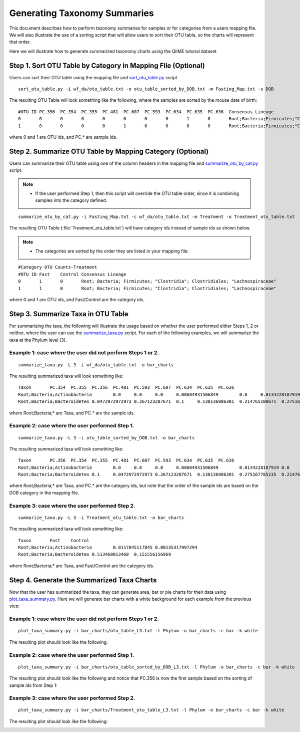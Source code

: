 .. _generate_taxa_summaries:

==============================
Generating Taxonomy Summaries
==============================

This document describes how to perform taxonomy summaries for samples or for categories from a users mapping file. We will also illustrate the use of a sorting script that will allow users to sort their OTU table, so the charts will represent that order.

Here we will illustrate how to generate summarized taxonomy charts using the QIIME tutorial dataset.

Step 1. Sort OTU Table by Category in Mapping File (Optional)
-----------------------------------------------------------------------
Users can sort their OTU table using the mapping file and `sort_otu_table.py <../scripts/sort_otu_table.html>`_ script

::
	
	sort_otu_table.py -i wf_da/otu_table.txt -o otu_table_sorted_by_DOB.txt -m Fasting_Map.txt -s DOB
	
	
The resulting OTU Table will look something like the following, where the samples are sorted by the mouse date of birth:
::
	
	#OTU ID PC.356	PC.354	PC.355	PC.481	PC.607	PC.593	PC.634	PC.635	PC.636	Consensus Lineage
	0	0	0	0	0	0	0	0	1	0	Root;Bacteria;Firmicutes;"Clostridia";Clostridiales;"Lachnospiraceae"
	1	0	0	0	0	1	0	0	0	0	Root;Bacteria;Firmicutes;"Clostridia";Clostridiales;"Lachnospiraceae"


where 0 and 1 are OTU ids, and PC.* are sample ids.
	
Step 2. Summarize OTU Table by Mapping Category (Optional)
--------------------------------------------------------------------
Users can summarize their OTU table using one of the column headers in the mapping file and `summarize_otu_by_cat.py <../scripts/summarize_otu_by_cat.html>`_ script. 

.. note::

    * If the user performed Step 1, then this script will override the OTU table order, since it is combining samples into the category defined.

::
	
	summarize_otu_by_cat.py -i Fasting_Map.txt -c wf_da/otu_table.txt -m Treatment -o Treatment_otu_table.txt
	
The resulting OTU Table (:file:`Treatment_otu_table.txt`) will have category ids instead of sample ids as shown below. 

.. note:: 

    * The categories are sorted by the order they are listed in your mapping file:

::
	
	#Category OTU Counts-Treatment
	#OTU ID Fast	Control Consensus Lineage
	0	1	0	Root; Bacteria; Firmicutes; "Clostridia"; Clostridiales; "Lachnospiraceae"
	1	1	0	Root; Bacteria; Firmicutes; "Clostridia"; Clostridiales; "Lachnospiraceae"


where 0 and 1 are OTU ids, and Fast/Control are the category ids.
	
Step 3. Summarize Taxa in OTU Table
------------------------------------------------------------------------------------------
For summarizing the taxa, the following will illustrate the usage based on whether the user performed either Steps 1, 2 or neither, where the user can use the `summarize_taxa.py <../scripts/summarize_taxa.html>`_ script. For each of the following examples, we will summarize the taxa at the Phylum level (3).  

Example 1: case where the user did not perform Steps 1 or 2.
==============================================================
::
	
	summarize_taxa.py -L 3 -i wf_da/otu_table.txt -o bar_charts

The resulting summarized taxa will look something like:
::

    Taxon	PC.354	PC.355	PC.356	PC.481	PC.593	PC.607	PC.634	PC.635	PC.636
    Root;Bacteria;Actinobacteria	0.0	0.0	0.0	0.00684931506849	0.0	0.0134228187919	0.02	0.00675675675676	0.00680272108844
    Root;Bacteria;Bacteroidetes	0.0472972972973	0.267123287671	0.1	0.130136986301	0.214765100671	0.275167785235	0.646666666667	0.47972972973	0.65306122449

where Root;Bacteria;* are Taxa, and PC.* are the sample ids.

Example 2: case where the user performed Step 1.
==============================================================
::

    summarize_taxa.py -L 3 -i otu_table_sorted_by_DOB.txt -o bar_charts

The resulting summarized taxa will look something like:
::

    Taxon	PC.356	PC.354	PC.355	PC.481	PC.607	PC.593	PC.634	PC.635	PC.636
    Root;Bacteria;Actinobacteria	0.0	0.0	0.0	0.00684931506849	0.0134228187919	0.0	0.02	0.00675675675676	0.00680272108844
    Root;Bacteria;Bacteroidetes	0.1	0.0472972972973	0.267123287671	0.130136986301	0.275167785235	0.214765100671	0.646666666667	0.47972972973	0.65306122449

where Root;Bacteria;* are Taxa, and PC.* are the category ids, but note that the order of the sample ids are based on the DOB category in the mapping file.

Example 3: case where the user performed Step 2.
==============================================================
::

	summarize_taxa.py -L 3 -i Treatment_otu_table.txt -o bar_charts

The resulting summarized taxa will look something like:	
::
    
    Taxon	Fast	Control
    Root;Bacteria;Actinobacteria	0.0117845117845	0.00135317997294
    Root;Bacteria;Bacteroidetes	0.513468013468	0.151556156969

where Root;Bacteria;* are Taxa, and Fast/Control are the category ids.

Step 4. Generate the Summarized Taxa Charts
--------------------------------------------------
Now that the user has summarized the taxa, they can generate area, bar or pie charts for their data using `plot_taxa_summary.py <../scripts/plot_taxa_summary.html>`_. Here we will generate bar charts with a white background for each example from the previous step:

Example 1: case where the user did not perform Steps 1 or 2.
==============================================================
::
	
	plot_taxa_summary.py -i bar_charts/otu_table_L3.txt -l Phylum -o bar_charts -c bar -k white

The resulting plot should look like the following:

.. image:: ../images/barchartex1.png
   :align: center
   
Example 2: case where the user performed Step 1.
==============================================================
::

	plot_taxa_summary.py -i bar_charts/otu_table_sorted_by_DOB_L3.txt -l Phylum -o bar_charts -c bar -k white

The resulting plot should look like the following and notice that PC.356 is now the first sample based on the sorting of sample ids from Step 1:

.. image:: ../images/barchartex2.png
  :align: center
  
Example 3: case where the user performed Step 2.
==============================================================
::

	plot_taxa_summary.py -i bar_charts/Treatment_otu_table_L3.txt -l Phylum -o bar_charts -c bar -k white

The resulting plot should look like the following:

.. image:: ../images/barchartex3.png
 :align: center